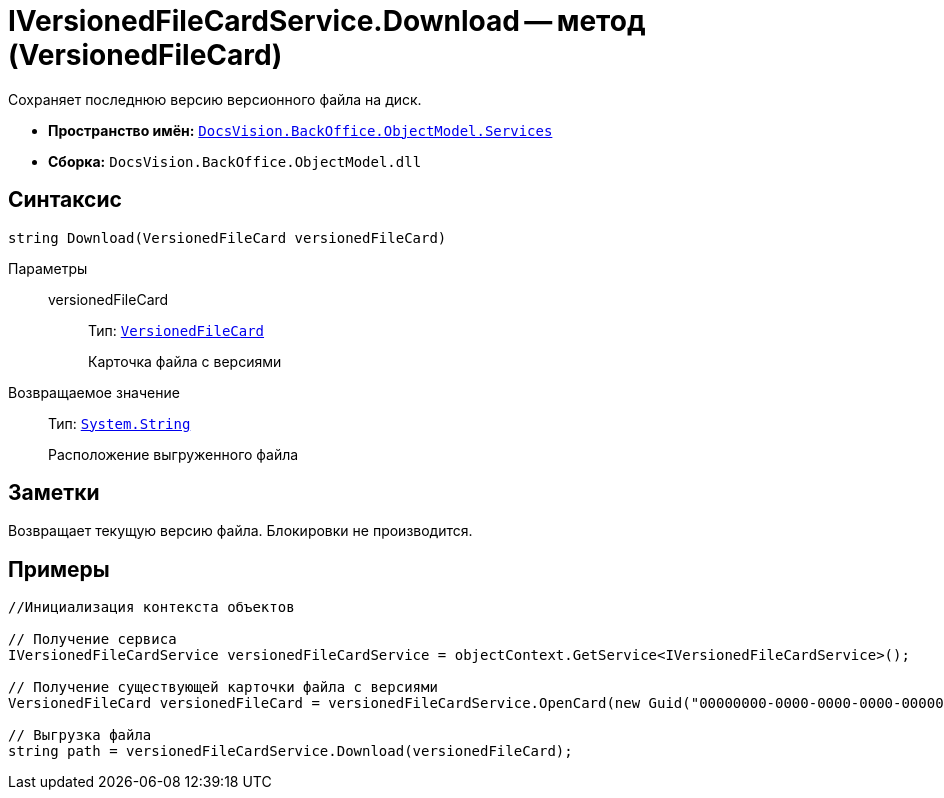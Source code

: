 = IVersionedFileCardService.Download -- метод (VersionedFileCard)

Сохраняет последнюю версию версионного файла на диск.

* *Пространство имён:* `xref:api/DocsVision/BackOffice/ObjectModel/Services/Services_NS.adoc[DocsVision.BackOffice.ObjectModel.Services]`
* *Сборка:* `DocsVision.BackOffice.ObjectModel.dll`

== Синтаксис

[source,csharp]
----
string Download(VersionedFileCard versionedFileCard)
----

Параметры::
versionedFileCard:::
Тип: `xref:api/DocsVision/Platform/ObjectManager/SystemCards/VersionedFileCard_CL.adoc[VersionedFileCard]`
+
Карточка файла с версиями

Возвращаемое значение::
Тип: `http://msdn.microsoft.com/ru-ru/library/system.string.aspx[System.String]`
+
Расположение выгруженного файла

== Заметки

Возвращает текущую версию файла. Блокировки не производится.

== Примеры

[source,csharp]
----
//Инициализация контекста объектов

// Получение сервиса
IVersionedFileCardService versionedFileCardService = objectContext.GetService<IVersionedFileCardService>();

// Получение существующей карточки файла с версиями
VersionedFileCard versionedFileCard = versionedFileCardService.OpenCard(new Guid("00000000-0000-0000-0000-000000000000"));

// Выгрузка файла
string path = versionedFileCardService.Download(versionedFileCard);
----
